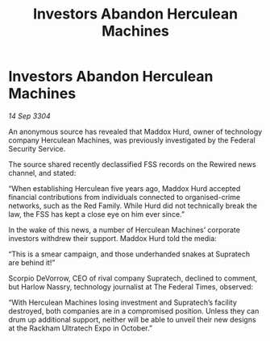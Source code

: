 :PROPERTIES:
:ID:       c4c2d390-8669-462b-afa1-7d7d2fe65bcf
:END:
#+title: Investors Abandon Herculean Machines
#+filetags: :galnet:

* Investors Abandon Herculean Machines

/14 Sep 3304/

An anonymous source has revealed that Maddox Hurd, owner of technology company Herculean Machines, was previously investigated by the Federal Security Service. 

The source shared recently declassified FSS records on the Rewired news channel, and stated: 

“When establishing Herculean five years ago, Maddox Hurd accepted financial contributions from individuals connected to organised-crime networks, such as the Red Family. While Hurd did not technically break the law, the FSS has kept a close eye on him ever since.” 

In the wake of this news, a number of Herculean Machines’ corporate investors withdrew their support. Maddox Hurd told the media: 

“This is a smear campaign, and those underhanded snakes at Supratech are behind it!” 

Scorpio DeVorrow, CEO of rival company Supratech, declined to comment, but Harlow Nassry, technology journalist at The Federal Times, observed: 

“With Herculean Machines losing investment and Supratech’s facility destroyed, both companies are in a compromised position. Unless they can drum up additional support, neither will be able to unveil their new designs at the Rackham Ultratech Expo in October.”
